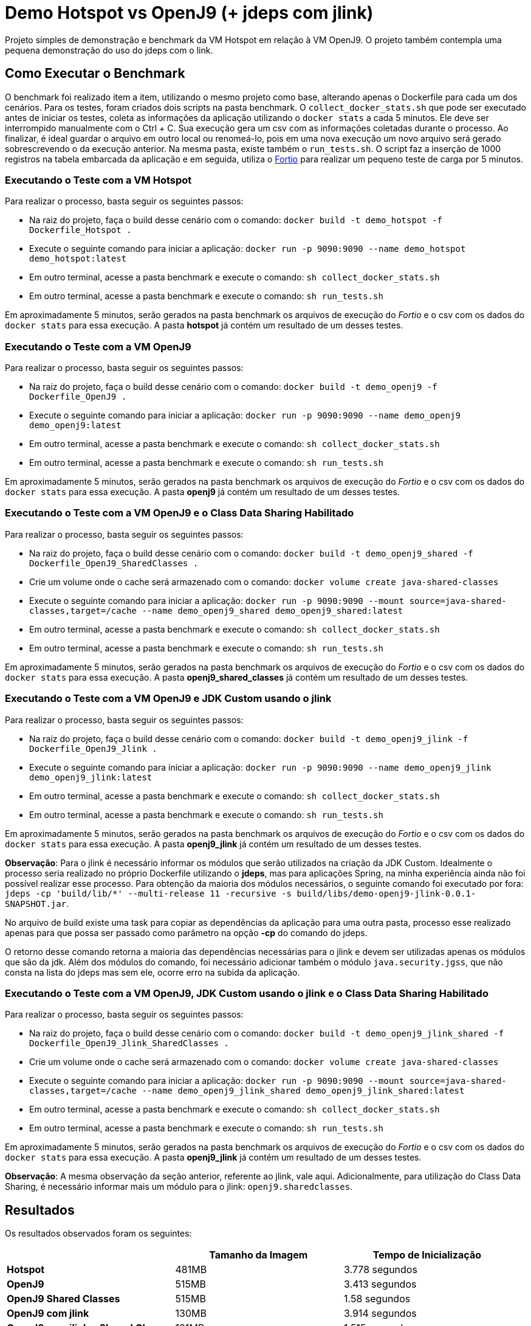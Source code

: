 = Demo Hotspot vs OpenJ9 (+ jdeps com jlink)

Projeto simples de demonstração e benchmark da VM Hotspot em relação à VM OpenJ9. O projeto também contempla uma pequena demonstração do uso do jdeps com o link.

== Como Executar o Benchmark

O benchmark foi realizado item a item, utilizando o mesmo projeto como base, alterando apenas o Dockerfile para cada um dos cenários. Para os testes, foram criados dois scripts na pasta benchmark. O `collect_docker_stats.sh` que pode ser executado antes de iniciar os testes, coleta as informações da aplicação utilizando o `docker stats` a cada 5 minutos. Ele deve ser interrompido manualmente com o Ctrl + C. Sua execução gera um csv com as informações coletadas durante o processo. Ao finalizar, é ideal guardar o arquivo em outro local ou renomeá-lo, pois em uma nova execução um novo arquivo será gerado sobrescrevendo o da execução anterior.
Na mesma pasta, existe também o `run_tests.sh`. O script faz a inserção de 1000 registros na tabela embarcada da aplicação e em seguida, utiliza o https://github.com/fortio/fortio[Fortio] para realizar um pequeno teste de carga por 5 minutos.

=== Executando o Teste com a VM Hotspot

Para realizar o processo, basta seguir os seguintes passos:

* Na raiz do projeto, faça o build desse cenário com o comando: `docker build -t demo_hotspot -f Dockerfile_Hotspot .`
* Execute o seguinte comando para iniciar a aplicação: `docker run -p 9090:9090 --name demo_hotspot demo_hotspot:latest`
* Em outro terminal, acesse a pasta benchmark e execute o comando: `sh collect_docker_stats.sh`
* Em outro terminal, acesse a pasta benchmark e execute o comando: `sh run_tests.sh`

Em aproximadamente 5 minutos, serão gerados na pasta benchmark os arquivos de execução do _Fortio_ e o csv com os dados do `docker stats` para essa execução. A pasta *hotspot* já contém um resultado de um desses testes.

=== Executando o Teste com a VM OpenJ9

Para realizar o processo, basta seguir os seguintes passos:

* Na raiz do projeto, faça o build desse cenário com o comando: `docker build -t demo_openj9 -f Dockerfile_OpenJ9 .`
* Execute o seguinte comando para iniciar a aplicação: `docker run -p 9090:9090 --name demo_openj9 demo_openj9:latest`
* Em outro terminal, acesse a pasta benchmark e execute o comando: `sh collect_docker_stats.sh`
* Em outro terminal, acesse a pasta benchmark e execute o comando: `sh run_tests.sh`

Em aproximadamente 5 minutos, serão gerados na pasta benchmark os arquivos de execução do _Fortio_ e o csv com os dados do `docker stats` para essa execução. A pasta *openj9* já contém um resultado de um desses testes.

=== Executando o Teste com a VM OpenJ9 e o Class Data Sharing Habilitado

Para realizar o processo, basta seguir os seguintes passos:

* Na raiz do projeto, faça o build desse cenário com o comando: `docker build -t demo_openj9_shared -f Dockerfile_OpenJ9_SharedClasses .`
* Crie um volume onde o cache será armazenado com o comando: `docker volume create java-shared-classes`
* Execute o seguinte comando para iniciar a aplicação: `docker run -p 9090:9090 --mount source=java-shared-classes,target=/cache --name demo_openj9_shared demo_openj9_shared:latest`
* Em outro terminal, acesse a pasta benchmark e execute o comando: `sh collect_docker_stats.sh`
* Em outro terminal, acesse a pasta benchmark e execute o comando: `sh run_tests.sh`

Em aproximadamente 5 minutos, serão gerados na pasta benchmark os arquivos de execução do _Fortio_ e o csv com os dados do `docker stats` para essa execução. A pasta *openj9_shared_classes* já contém um resultado de um desses testes.

=== Executando o Teste com a VM OpenJ9 e JDK Custom usando o jlink

Para realizar o processo, basta seguir os seguintes passos:

* Na raiz do projeto, faça o build desse cenário com o comando: `docker build -t demo_openj9_jlink -f Dockerfile_OpenJ9_Jlink .`
* Execute o seguinte comando para iniciar a aplicação: `docker run -p 9090:9090 --name demo_openj9_jlink demo_openj9_jlink:latest`
* Em outro terminal, acesse a pasta benchmark e execute o comando: `sh collect_docker_stats.sh`
* Em outro terminal, acesse a pasta benchmark e execute o comando: `sh run_tests.sh`

Em aproximadamente 5 minutos, serão gerados na pasta benchmark os arquivos de execução do _Fortio_ e o csv com os dados do `docker stats` para essa execução. A pasta *openj9_jlink* já contém um resultado de um desses testes.

*Observação*: Para o jlink é necessário informar os módulos que serão utilizados na criação da JDK Custom. Idealmente o processo seria realizado no próprio Dockerfile utilizando o *jdeps*, mas para aplicações Spring, na minha experiência ainda não foi possível realizar esse processo. Para obtenção da maioria dos módulos necessários, o seguinte comando foi executado por fora: `jdeps -cp 'build/lib/*' --multi-release 11 -recursive -s build/libs/demo-openj9-jlink-0.0.1-SNAPSHOT.jar`.

No arquivo de build existe uma task para copiar as dependências da aplicação para uma outra pasta, processo esse realizado apenas para que possa ser passado como parâmetro na opção *-cp* do comando do jdeps.

O retorno desse comando retorna a maioria das dependências necessárias para o jlink e devem ser utilizadas apenas os módulos que são da jdk. Além dos módulos do comando, foi necessário adicionar também o módulo `java.security.jgss`, que não consta na lista do jdeps mas sem ele, ocorre erro na subida da aplicação.

=== Executando o Teste com a VM OpenJ9, JDK Custom usando o jlink e o Class Data Sharing Habilitado

Para realizar o processo, basta seguir os seguintes passos:

* Na raiz do projeto, faça o build desse cenário com o comando: `docker build -t demo_openj9_jlink_shared -f Dockerfile_OpenJ9_Jlink_SharedClasses .`
* Crie um volume onde o cache será armazenado com o comando: `docker volume create java-shared-classes`
* Execute o seguinte comando para iniciar a aplicação: `docker run -p 9090:9090 --mount source=java-shared-classes,target=/cache --name demo_openj9_jlink_shared demo_openj9_jlink_shared:latest`
* Em outro terminal, acesse a pasta benchmark e execute o comando: `sh collect_docker_stats.sh`
* Em outro terminal, acesse a pasta benchmark e execute o comando: `sh run_tests.sh`

Em aproximadamente 5 minutos, serão gerados na pasta benchmark os arquivos de execução do _Fortio_ e o csv com os dados do `docker stats` para essa execução. A pasta *openj9_jlink* já contém um resultado de um desses testes.

*Observação*: A mesma observação da seção anterior, referente ao jlink, vale aqui. Adicionalmente, para utilização do Class Data Sharing, é necessário informar mais um módulo para o jlink: `openj9.sharedclasses`.

== Resultados

Os resultados observados foram os seguintes:

[cols="3*",options="header"]
|===
|
|Tamanho da Imagem
|Tempo de Inicialização

|*Hotspot*
|481MB
|3.778 segundos

|*OpenJ9*
|515MB
|3.413 segundos

|*OpenJ9 Shared Classes*
|515MB
|1.58 segundos

|*OpenJ9 com jlink*
|130MB
|3.914 segundos

|*OpenJ9 com jlink e Shared Classes*
|131MB
|1.515 segundos
|===

Na pasta benchmark existe o arquivo `consolidado.xlsx`, com o resultado dos testes de uso de memória e CPU durante a execução dos testes.